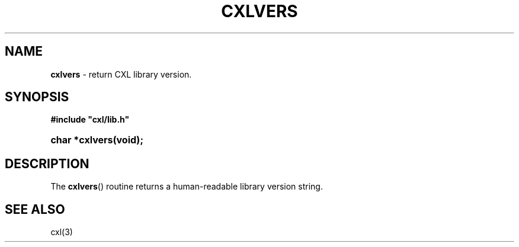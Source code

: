 .\" (c) Copyright 2022 Richard W. Marinelli
.\"
.\" This work is licensed under the GNU General Public License (GPLv3).  To view a copy of this license, see the
.\" "License.txt" file included with this distribution or visit http://www.gnu.org/licenses/gpl-3.0.en.html.
.\"
.ad l
.TH CXLVERS 3 2022-11-04 "Ver. 1.2" "CXL Library Documentation"
.nh \" Turn off hyphenation.
.SH NAME
\fBcxlvers\fR - return CXL library version.
.SH SYNOPSIS
\fB#include "cxl/lib.h"\fR
.HP 2
\fBchar *cxlvers(void);\fR
.SH DESCRIPTION
The \fBcxlvers\fR() routine returns a human-readable library version string.
.SH SEE ALSO
cxl(3)
